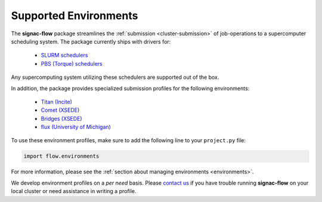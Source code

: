 .. _supported_environments:

======================
Supported Environments
======================

The **signac-flow** package streamlines the :ref:`submission <cluster-submission>` of job-operations to a supercomputer scheduling system.
The package currently ships with drivers for:

  * `SLURM schedulers <https://slurm.schedmd.com/>`_
  * `PBS (Torque) schedulers <http://www.adaptivecomputing.com/products/open-source/torque/>`_

Any supercomputing system utilizing these schedulers are supported out of the box.

In addition, the package provides specialized submission profiles for the following environments:

  * `Titan (Incite) <https://www.olcf.ornl.gov/titan/>`_
  * `Comet (XSEDE) <http://www.sdsc.edu/services/hpc/hpc_systems.html#comet>`_
  * `Bridges (XSEDE) <https://portal.xsede.org/psc-bridges>`_
  * `flux (University of Michigan) <http://arc-ts.umich.edu/systems-services/flux/>`_

To use these environment profiles, make sure to add the following line to your ``project.py`` file:

.. code-block:: python

       import flow.environments

For more information, please see the :ref:`section about managing environments <environments>`.

We develop environment profiles on a *per need* basis.
Please `contact us <mailto:signac-support@umich.edu>`_ if you have trouble running **signac-flow** on your local cluster or need assistance in writing a profile.
